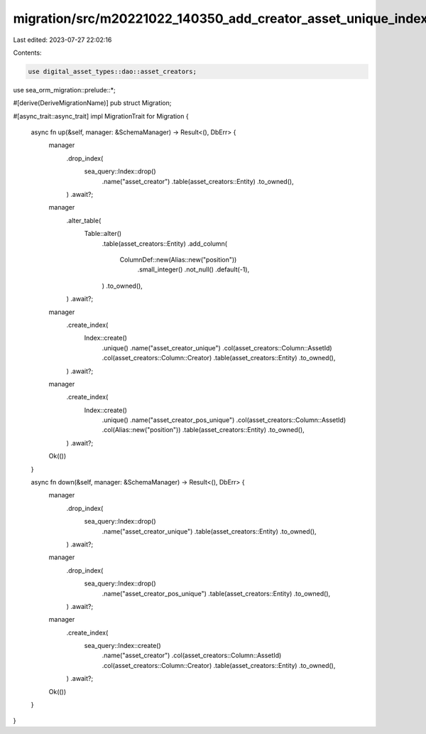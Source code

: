 migration/src/m20221022_140350_add_creator_asset_unique_index.rs
================================================================

Last edited: 2023-07-27 22:02:16

Contents:

.. code-block:: rs

    use digital_asset_types::dao::asset_creators;
use sea_orm_migration::prelude::*;

#[derive(DeriveMigrationName)]
pub struct Migration;

#[async_trait::async_trait]
impl MigrationTrait for Migration {
    async fn up(&self, manager: &SchemaManager) -> Result<(), DbErr> {
        manager
            .drop_index(
                sea_query::Index::drop()
                    .name("asset_creator")
                    .table(asset_creators::Entity)
                    .to_owned(),
            )
            .await?;
        manager
            .alter_table(
                Table::alter()
                    .table(asset_creators::Entity)
                    .add_column(
                        ColumnDef::new(Alias::new("position"))
                            .small_integer()
                            .not_null()
                            .default(-1),
                    )
                    .to_owned(),
            )
            .await?;
        manager
            .create_index(
                Index::create()
                    .unique()
                    .name("asset_creator_unique")
                    .col(asset_creators::Column::AssetId)
                    .col(asset_creators::Column::Creator)
                    .table(asset_creators::Entity)
                    .to_owned(),
            )
            .await?;
        manager
            .create_index(
                Index::create()
                    .unique()
                    .name("asset_creator_pos_unique")
                    .col(asset_creators::Column::AssetId)
                    .col(Alias::new("position"))
                    .table(asset_creators::Entity)
                    .to_owned(),
            )
            .await?;
        Ok(())
    }

    async fn down(&self, manager: &SchemaManager) -> Result<(), DbErr> {
        manager
            .drop_index(
                sea_query::Index::drop()
                    .name("asset_creator_unique")
                    .table(asset_creators::Entity)
                    .to_owned(),
            )
            .await?;
        manager
            .drop_index(
                sea_query::Index::drop()
                    .name("asset_creator_pos_unique")
                    .table(asset_creators::Entity)
                    .to_owned(),
            )
            .await?;
        manager
            .create_index(
                sea_query::Index::create()
                    .name("asset_creator")
                    .col(asset_creators::Column::AssetId)
                    .col(asset_creators::Column::Creator)
                    .table(asset_creators::Entity)
                    .to_owned(),
            )
            .await?;
        Ok(())
    }
}


